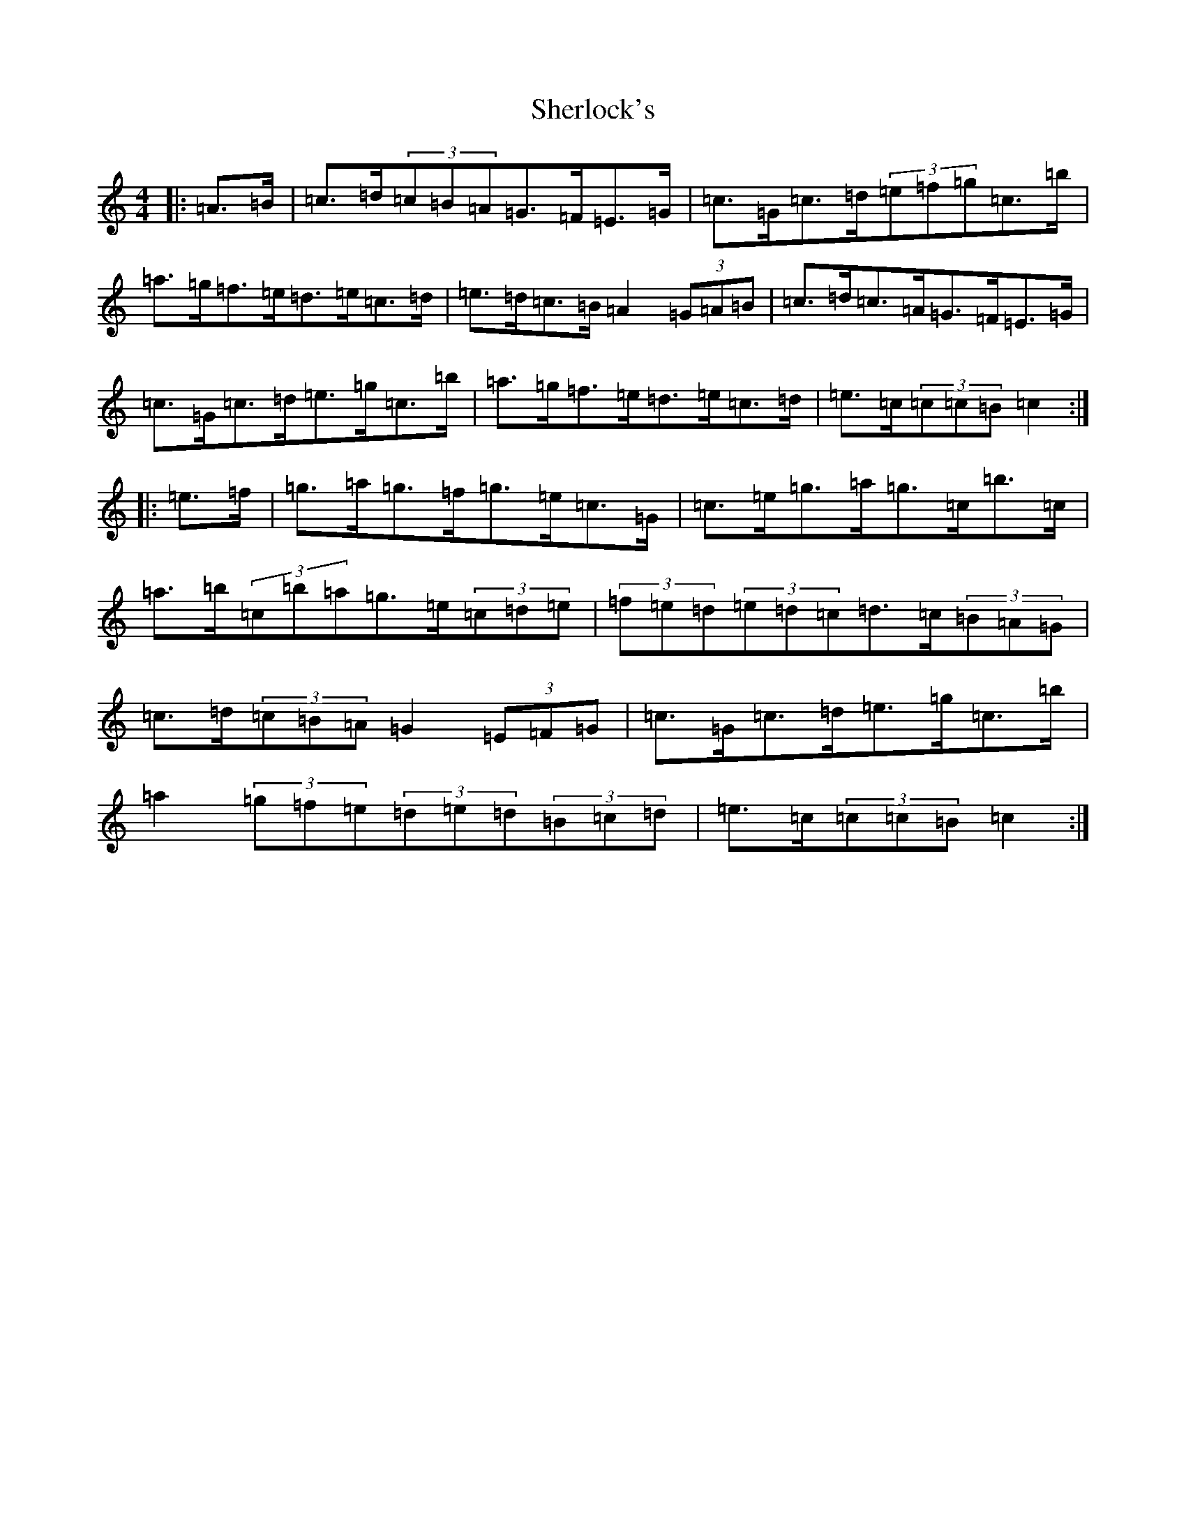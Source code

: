 X: 19307
T: Sherlock's
S: https://thesession.org/tunes/713#setting13782
Z: C Major
R: hornpipe
M: 4/4
L: 1/8
K: C Major
|:=A>=B|=c>=d(3=c=B=A=G>=F=E>=G|=c>=G=c>=d(3=e=f=g=c>=b|=a>=g=f>=e=d>=e=c>=d|=e>=d=c>=B=A2(3=G=A=B|=c>=d=c>=A=G>=F=E>=G|=c>=G=c>=d=e>=g=c>=b|=a>=g=f>=e=d>=e=c>=d|=e>=c(3=c=c=B=c2:||:=e>=f|=g>=a=g>=f=g>=e=c>=G|=c>=e=g>=a=g>=c=b>=c|=a>=b(3=c=b=a=g>=e(3=c=d=e|(3=f=e=d(3=e=d=c=d>=c(3=B=A=G|=c>=d(3=c=B=A=G2(3=E=F=G|=c>=G=c>=d=e>=g=c>=b|=a2(3=g=f=e(3=d=e=d(3=B=c=d|=e>=c(3=c=c=B=c2:|